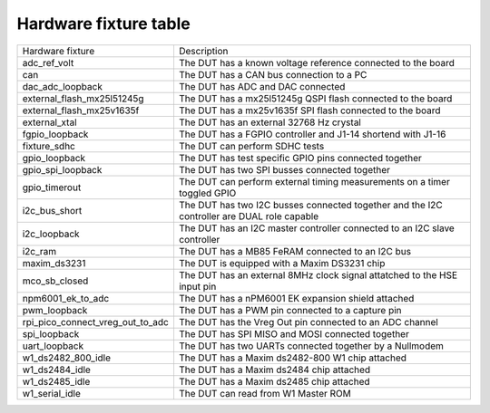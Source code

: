 Hardware fixture table
^^^^^^^^^^^^^^^^^^^^^^

+----------------------------------+--------------------------------------------------------------------------------------------+
| Hardware fixture                 | Description                                                                                |
+----------------------------------+--------------------------------------------------------------------------------------------+
| adc_ref_volt                     | The DUT has a known voltage reference connected to the board                               |
+----------------------------------+--------------------------------------------------------------------------------------------+
| can                              | The DUT has a CAN bus connection to a PC                                                   |
+----------------------------------+--------------------------------------------------------------------------------------------+
| dac_adc_loopback                 | The DUT has ADC and DAC connected                                                          |
+----------------------------------+--------------------------------------------------------------------------------------------+
| external_flash_mx25l51245g       | The DUT has a mx25l51245g QSPI flash connected to the board                                |
+----------------------------------+--------------------------------------------------------------------------------------------+
| external_flash_mx25v1635f        | The DUT has a mx25v1635f SPI flash connected to the board                                  |
+----------------------------------+--------------------------------------------------------------------------------------------+
| external_xtal                    | The DUT has an external 32768 Hz crystal                                                   |
+----------------------------------+--------------------------------------------------------------------------------------------+
| fgpio_loopback                   | The DUT has a FGPIO controller and J1-14 shortend with J1-16                               |
+----------------------------------+--------------------------------------------------------------------------------------------+
| fixture_sdhc                     | The DUT can perform SDHC tests                                                             |
+----------------------------------+--------------------------------------------------------------------------------------------+
| gpio_loopback                    | The DUT has test specific GPIO pins connected together                                     |
+----------------------------------+--------------------------------------------------------------------------------------------+
| gpio_spi_loopback                | The DUT has two SPI busses connected together                                              |
+----------------------------------+--------------------------------------------------------------------------------------------+
| gpio_timerout                    | The DUT can perform external timing measurements on a timer toggled GPIO                   |
+----------------------------------+--------------------------------------------------------------------------------------------+
| i2c_bus_short                    | The DUT has two I2C busses connected together and the I2C controller are DUAL role capable |
+----------------------------------+--------------------------------------------------------------------------------------------+
| i2c_loopback                     | The DUT has an I2C master controller connected to an I2C slave controller                  |
+----------------------------------+--------------------------------------------------------------------------------------------+
| i2c_ram                          | The DUT has a MB85 FeRAM connected to an I2C bus                                           |
+----------------------------------+--------------------------------------------------------------------------------------------+
| maxim_ds3231                     | The DUT is equipped with a Maxim DS3231 chip                                               |
+----------------------------------+--------------------------------------------------------------------------------------------+
| mco_sb_closed                    | The DUT has an external 8MHz clock signal attatched to the HSE input pin                   |
+----------------------------------+--------------------------------------------------------------------------------------------+
| npm6001_ek_to_adc                | The DUT has a nPM6001 EK expansion shield attached                                         |
+----------------------------------+--------------------------------------------------------------------------------------------+
| pwm_loopback                     | The DUT has a PWM pin connected to a capture pin                                           |
+----------------------------------+--------------------------------------------------------------------------------------------+
| rpi_pico_connect_vreg_out_to_adc | The DUT has the Vreg Out pin connected to an ADC channel                                   |
+----------------------------------+--------------------------------------------------------------------------------------------+
| spi_loopback                     | The DUT has SPI MISO and MOSI connected together                                           |
+----------------------------------+--------------------------------------------------------------------------------------------+
| uart_loopback                    | The DUT has two UARTs connected together by a Nullmodem                                    |
+----------------------------------+--------------------------------------------------------------------------------------------+
| w1_ds2482_800_idle               | The DUT has a Maxim ds2482-800 W1 chip attached                                            |
+----------------------------------+--------------------------------------------------------------------------------------------+
| w1_ds2484_idle                   | The DUT has a Maxim ds2484 chip attached                                                   |
+----------------------------------+--------------------------------------------------------------------------------------------+
| w1_ds2485_idle                   | The DUT has a Maxim ds2485 chip attached                                                   |
+----------------------------------+--------------------------------------------------------------------------------------------+
| w1_serial_idle                   | The DUT can read from W1 Master ROM                                                        |
+----------------------------------+--------------------------------------------------------------------------------------------+
